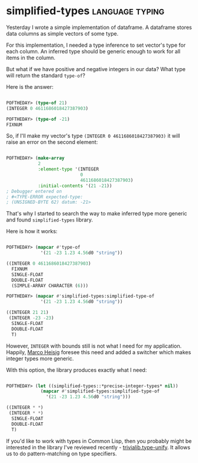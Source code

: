 * simplified-types :language:typing:
:PROPERTIES:
:Documentation: :)
:Docstrings: :(
:Tests:    :(
:Examples: :)
:RepositoryActivity: :(
:CI:       :(
:END:

Yesterday I wrote a simple implementation of dataframe. A dataframe
stores data columns as simple vectors of some type.

For this implementation, I needed a type inference to set vector's type
for each column. An inferred type should be generic enough to work for
all items in the column.

But what if we have positive and negative integers in our data? What
type will return the standard ~type-of~?

Here is the answer:

#+begin_src lisp

POFTHEDAY> (type-of 21)
(INTEGER 0 4611686018427387903)

POFTHEDAY> (type-of -21)
FIXNUM

#+end_src

So, if I'll make my vector's type ~(INTEGER 0 4611686018427387903)~ it
will raise an error on the second element:

#+begin_src lisp

POFTHEDAY> (make-array
            2
            :element-type '(INTEGER
                            0
                            4611686018427387903)
            :initial-contents '(21 -21))
; Debugger entered on
; #<TYPE-ERROR expected-type:
; (UNSIGNED-BYTE 62) datum: -21>

#+end_src

That's why I started to search the way to make inferred type more
generic and found ~simplified-types~ library.

Here is how it works:

#+begin_src lisp

POFTHEDAY> (mapcar #'type-of
             '(21 -23 1.23 4.56d0 "string"))

((INTEGER 0 4611686018427387903)
  FIXNUM
  SINGLE-FLOAT
  DOUBLE-FLOAT
  (SIMPLE-ARRAY CHARACTER (6)))
    
POFTHEDAY> (mapcar #'simplified-types:simplified-type-of
             '(21 -23 1.23 4.56d0 "string"))

((INTEGER 21 21)
 (INTEGER -23 -23)
  SINGLE-FLOAT
  DOUBLE-FLOAT
  T)

#+end_src

However, ~INTEGER~ with bounds still is not what I need for my
application. Happily, [[https://github.com/marcoheisig][Marco Heisig]] foresee this need and added a
switcher which makes integer types more generic.

With this option, the library produces exactly what I need:

#+begin_src lisp

POFTHEDAY> (let ((simplified-types::*precise-integer-types* nil))
             (mapcar #'simplified-types:simplified-type-of
               '(21 -23 1.23 4.56d0 "string")))

((INTEGER * *)
 (INTEGER * *)
  SINGLE-FLOAT
  DOUBLE-FLOAT
  T)

#+end_src

If you'd like to work with types in Common Lisp, then you probably might
be interested in the library I've reviewed recently -
[[http://40ants.com/lisp-project-of-the-day/2020/04/0033-trivialib.type-unify.html][trivialib.type-unify]]. It allows us to do pattern-matching on type
specifiers.

